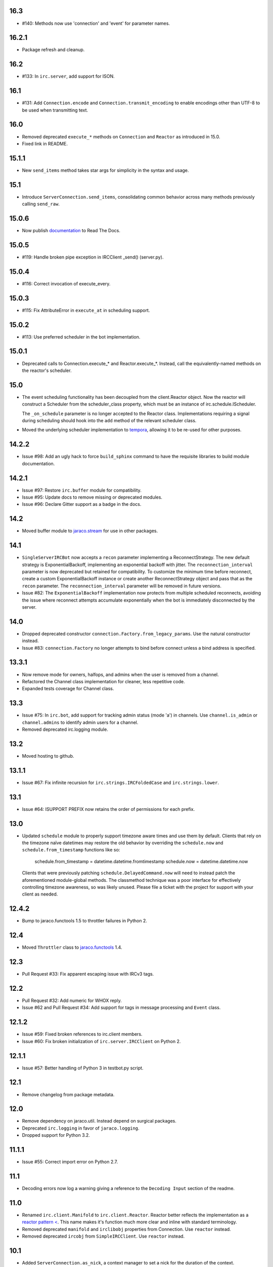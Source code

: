 16.3
====

* #140: Methods now use 'connection' and 'event' for parameter names.

16.2.1
======

* Package refresh and cleanup.

16.2
====

* #133: In ``irc.server``, add support for ISON.

16.1
====

* #131: Add ``Connection.encode`` and ``Connection.transmit_encoding``
  to enable encodings other than UTF-8 to be used when transmitting
  text.

16.0
====

* Removed deprecated ``execute_*`` methods on ``Connection``
  and ``Reactor`` as introduced in 15.0.

* Fixed link in README.

15.1.1
======

* New ``send_items`` method takes star args for simplicity
  in the syntax and usage.

15.1
====

* Introduce ``ServerConnection.send_items``, consolidating
  common behavior across many methods previously calling
  ``send_raw``.

15.0.6
======

* Now publish `documentation <https://python-irc.readthedocs.io/>`_
  to Read The Docs.

15.0.5
======

* #119: Handle broken pipe exception in IRCClient _send() (server.py).

15.0.4
======

* #116: Correct invocation of execute_every.

15.0.3
======

* #115: Fix AttributeError in ``execute_at`` in scheduling
  support.

15.0.2
======

* #113: Use preferred scheduler in the bot implementation.

15.0.1
======

* Deprecated calls to Connection.execute_*
  and Reactor.execute_*. Instead, call the
  equivalently-named methods on the reactor's
  scheduler.

15.0
====

* The event scheduling functionality has been decoupled
  from the client.Reactor object. Now the reactor will
  construct a Scheduler from the scheduler_class property,
  which must be an instance of irc.schedule.IScheduler.

  The ``_on_schedule`` parameter is no longer accepted
  to the Reactor class. Implementations requiring a
  signal during scheduling should hook into the ``add``
  method of the relevant scheduler class.

* Moved the underlying scheduler implementation to
  `tempora <https://pypi.org/project/tempora>`_, allowing
  it to be re-used for other purposes.

14.2.2
======

* Issue #98: Add an ugly hack to force ``build_sphinx``
  command to have the requisite libraries to build
  module documentation.

14.2.1
======

* Issue #97: Restore ``irc.buffer`` module for
  compatibility.
* Issue #95: Update docs to remove missing or
  deprecated modules.
* Issue #96: Declare Gitter support as a badge in the
  docs.

14.2
====

* Moved buffer module to `jaraco.stream
  <https://pypi.python.org/pypi/jaraco.stream>`_ for
  use in other packages.

14.1
====

* ``SingleServerIRCBot`` now accepts a ``recon``
  parameter implementing a ReconnectStrategy. The new
  default strategy is ExponentialBackoff, implementing an
  exponential backoff with jitter.
  The ``reconnection_interval`` parameter is now deprecated
  but retained for compatibility. To customize the minimum
  time before reconnect, create a custom ExponentialBackoff
  instance or create another ReconnectStrategy object and
  pass that as the ``recon`` parameter. The
  ``reconnection_interval`` parameter will be removed in
  future versions.
* Issue #82: The ``ExponentialBackoff`` implementation
  now protects from multiple scheduled reconnects, avoiding
  the issue where reconnect attempts accumulate
  exponentially when the bot is immediately disconnected
  by the server.

14.0
====

* Dropped deprecated constructor
  ``connection.Factory.from_legacy_params``. Use the
  natural constructor instead.
* Issue #83: ``connection.Factory`` no longer attempts
  to bind before connect unless a bind address is specified.

13.3.1
======

* Now remove mode for owners, halfops, and admins when the user
  is removed from a channel.
* Refactored the Channel class implementation for cleaner, less
  repetitive code.
* Expanded tests coverage for Channel class.

13.3
====

* Issue #75: In ``irc.bot``, add support for tracking admin
  status (mode 'a') in channels. Use ``channel.is_admin``
  or ``channel.admins`` to identify admin users for a channel.

* Removed deprecated irc.logging module.

13.2
====

* Moved hosting to github.

13.1.1
======

* Issue #67: Fix infinite recursion for ``irc.strings.IRCFoldedCase``
  and ``irc.strings.lower``.

13.1
====

* Issue #64: ISUPPORT PREFIX now retains the order of
  permissions for each prefix.

13.0
====

* Updated ``schedule`` module to properly support timezone aware
  times and use them by default. Clients that rely on the timezone
  naïve datetimes may restore the old behavior by overriding the
  ``schedule.now`` and ``schedule.from_timestamp`` functions
  like so:

    schedule.from_timestamp = datetime.datetime.fromtimestamp
    schedule.now = datetime.datetime.now

  Clients that were previously patching
  ``schedule.DelayedCommand.now`` will need to instead patch
  the aforementioned module-global methods. The
  classmethod technique was a poor interface for effectively
  controlling timezone awareness, so was likely unused. Please
  file a ticket with the project for support with your client
  as needed.

12.4.2
======

* Bump to jaraco.functools 1.5 to throttler failures in Python 2.

12.4
====

* Moved ``Throttler`` class to `jaraco.functools
  <https://bitbucket.org/jaraco/jaraco.functools>`_ 1.4.

12.3
====

* Pull Request #33: Fix apparent escaping issue with IRCv3 tags.

12.2
====

* Pull Request #32: Add numeric for WHOX reply.
* Issue #62 and Pull Request #34: Add support for tags in message
  processing and ``Event`` class.

12.1.2
======

* Issue #59: Fixed broken references to irc.client members.
* Issue #60: Fix broken initialization of ``irc.server.IRCClient`` on
  Python 2.

12.1.1
======

* Issue #57: Better handling of Python 3 in testbot.py script.

12.1
====

* Remove changelog from package metadata.

12.0
====

* Remove dependency on jaraco.util. Instead depend on surgical packages.
* Deprecated ``irc.logging`` in favor of ``jaraco.logging``.
* Dropped support for Python 3.2.

11.1.1
======

* Issue #55: Correct import error on Python 2.7.

11.1
====

* Decoding errors now log a warning giving a reference to the ``Decoding
  Input`` section of the readme.

11.0
====

* Renamed ``irc.client.Manifold`` to ``irc.client.Reactor``. Reactor better
  reflects the implementation as a `reactor pattern <
  <http://en.wikipedia.org/wiki/Reactor_pattern>`_.
  This name makes it's function much more clear and inline with standard
  terminology.
* Removed deprecated ``manifold`` and ``irclibobj`` properties from Connection.
  Use ``reactor`` instead.
* Removed deprecated ``ircobj`` from ``SimpleIRCClient``. Use ``reactor``
  instead.

10.1
====

* Added ``ServerConnection.as_nick``, a context manager to set a nick for the
  duration of the context.

10.0
====

* Dropped support for Python 2.6.
* Dropped ``irc.client.LineBuffer`` and ``irc.client.DecodingBuffer``
  (available in ``irc.client.buffer``).
* Renamed ``irc.client.IRC`` to ``irc.client.Manifold`` to provide a clearer
  name for that object. Clients supporting 8.6 and later can use the
  ``Manifold`` name. Latest clients must use the ``Manifold`` name.
* Renamed ``irc.client.Connection.irclibobj`` property to ``manifold``. The
  property is still exposed as ``irclibobj`` for compatibility but will be
  removed in a future version.
* Removed unused ``irc.client.mask_matches`` function.
* Removed unused ``irc.client.nick_characters``.
* Added extra numerics for 'whoisaccount' and 'cannotknock'.

9.0
===

* Issue #46: The ``whois`` command now accepts a single string or iterable for
  the target.
* NickMask now returns ``None`` when user, host, or userhost are not present.
  Previously, an ``IndexError`` was raised.
  See `Pull Request #26 <https://bitbucket.org/jaraco/irc/pull-request/26>`_
  for details.

8.9
===

Documentation is now published at https://pythonhosted.org/irc.

8.8
===

* Issue #35: Removed the mutex during process_once.
* Issue #37: Deprecated buffer.LineBuffer for Python 3.

8.7
===

* Issue #34: Introduced ``buffer.LenientDecodingLineBuffer`` for handling
  input in a more lenient way, preferring UTF-8 but falling back to latin-1
  if the content cannot be decoded as UTF-8. To enable it by default for
  your application, set it as the default decoder::

    irc.client.ServerConnection.buffer_class = irc.buffer.LenientDecodingLineBuffer

8.6
===

* Introduced 'Manifold' as an alias for irc.client.IRC. This better name will
  replace the IRC name in a future version.
* Introduced the 'manifold' property of SimpleIRCClient as an alias for
  ircobj.
* Added 'manifold_class' property to the client.SimpleIRCClient to allow
  consumers to provide a customized Manifold.

8.5.4
=====

* Issue #32: Add logging around large DCC messages to facilitate
  troubleshooting.
* Issue #31: Fix error in connection wrapper for SSL example.

8.5.3
=====

* Issue #28: Fix TypeError in version calculation in irc.bot CTCP version.

8.5.2
=====

* Updated DCC send and receive scripts (Issue #27).

8.5.1
=====

* Fix timestamp support in ``schedule.DelayedCommand`` construction.

8.5
===

* ``irc.client.NickMask`` is now a Unicode object on Python 2. Fixes issue
  reported in pull request #19.
* Issue #24: Added `DCCConnection.send_bytes` for transmitting binary data.
  `privmsg` remains to support transmitting text.

8.4
===

* Code base now runs natively on Python 2 and Python 3, but requires `six
  <https://pypi.python.org/pypi/six>`_ to be installed.
* Issue #25: Rate-limiting has been updated to be finer grained (preventing
  bursts exceeding the limit following idle periods).

8.3.2
=====

* Issue #22: Catch error in bot.py on NAMREPLY when nick is not in any visible
  channel.

8.3.1
=====

* Fixed encoding errors in server on Python 3.

8.3
===

* Added a ``set_keepalive`` method to the ServerConnection. Sends a periodic
  PING message every indicated interval.

8.2
===

* Added support for throttling send_raw messages via the ServerConnection
  object. For example, on any connection object:

    connection.set_rate_limit(30)

  That would set the rate limit to 30 Hz (30 per second). Thanks to Jason
  Kendall for the suggestion and bug fixes.

8.1.2
=====

* Fix typo in `client.NickMask`.

8.1.1
=====

* Fix typo in bot.py.

8.1
===

* Issue #15: Added client support for ISUPPORT directives on server
  connections. Now, each ServerConnection has a `features` attribute which
  reflects the features supported by the server. See the docs for
  `irc.features` for details about the implementation.

8.0.1
=====

* Issue #14: Fix errors when handlers of the same priority are added under
  Python 3. This also fixes the unintended behavior of allowing handlers of
  the same priority to compare as unequal.

8.0
===

This release brings several backward-incompatible changes to the scheduled
commands.

* Refactored implementation of schedule classes. No longer do they override
  the datetime constructor, but now only provide suitable classmethods for
  construction in various forms.
* Removed backward-compatible references from irc.client.
* Remove 'arguments' parameter from scheduled commands.

Clients that reference the schedule classes from irc.client or that construct
them from the basic constructor will need to update to use the new class
methods::

  - DelayedCommand -> DelayedCommand.after
  - PeriodicCommand -> PeriodicCommand.after

Arguments may no longer be passed to the 'function' callback, but one is
encouraged instead to use functools.partial to attach parameters to the
callback. For example::

    DelayedCommand.after(3, func, ('a', 10))

becomes::

    func = functools.partial(func, 'a', 10)
    DelayedCommand.after(3, func)

This mode puts less constraints on the both the handler and the caller. For
example, a caller can now pass keyword arguments instead::

    func = functools.partial(func, name='a', quantity=10)
    DelayedCommand.after(3, func)

Readability, maintainability, and usability go up.

7.1.2
=====

* Issue #13: TypeError on Python 3 when constructing PeriodicCommand (and thus
  execute_every).

7.1.1
=====

* Fixed regression created in 7.0 where PeriodicCommandFixedDelay would only
  cause the first command to be scheduled, but not subsequent ones.

7.1
===

* Moved scheduled command classes to irc.schedule module. Kept references for
  backwards-compatibility.

7.0
===

* PeriodicCommand now raises a ValueError if it's created with a negative or
  zero delay (meaning all subsequent commands are immediately due). This fixes
  #12.
* Renamed the parameters to the IRC object. If you use a custom event loop
  and your code constructs the IRC object with keyword parameters, you will
  need to update your code to use the new names, so::

    IRC(fn_to_add_socket=adder, fn_to_remove_socket=remover, fn_to_add_timeout=timeout)

  becomes::

    IRC(on_connect=adder, on_disconnect=remover, on_schedule=timeout)

  If you don't use a custom event loop or you pass the parameters
  positionally, no change is necessary.

6.0.1
=====

* Fixed some unhandled exceptions in server client connections when the client
  would disconnect in response to messages sent after select was called.

6.0
===

* Moved `LineBuffer` and `DecodingLineBuffer` from client to buffer module.
  Backward-compatible references have been kept for now.
* Removed daemon mode and log-to-file options for server.
* Miscellaneous bugfixes in server.

5.1.1
=====

* Fix error in 2to3 conversion on irc/server.py (issue #11).

5.1
===

The IRC library is now licensed under the MIT license.

* Added irc/server.py, based on hircd by Ferry Boender.
* Added support for CAP command (pull request #10), thanks to Danneh Oaks.

5.0
===

Another backward-incompatible change. In irc 5.0, many of the unnecessary
getter functions have been removed and replaced with simple attributes. This
change addresses issue #2. In particular:

 - Connection._get_socket() -> Connection.socket (including subclasses)
 - Event.eventtype() -> Event.type
 - Event.source() -> Event.source
 - Event.target() -> Event.target
 - Event.arguments() -> Event.arguments

The `nm_to_*` functions were removed. Instead, use the NickMask class
attributes.

These deprecated function aliases were removed from irc.client::

 - parse_nick_modes -> modes.parse_nick_modes
 - parse_channel_modes -> modes.parse_channel_modes
 - generated_events -> events.generated
 - protocol_events -> events.protocol
 - numeric_events -> events.numeric
 - all_events -> events.all
 - irc_lower -> strings.lower

Also, the parameter name when constructing an event was renamed from
`eventtype` to simply `type`.

4.0
===

* Removed deprecated arguments to ServerConnection.connect. See notes on the
  3.3 release on how to use the connect_factory parameter if your application
  requires ssl, ipv6, or other connection customization.

3.6.1
=====

* Filter out disconnected sockets when processing input.

3.6
===

* Created two new exceptions in `irc.client`: `MessageTooLong` and
  `InvalidCharacters`.
* Use explicit exceptions instead of ValueError when sending data.

3.5
===

* SingleServerIRCBot now accepts keyword arguments which are passed through
  to the `ServerConnection.connect` method. One can use this to use SSL for
  connections::

    factory = irc.connection.Factory(wrapper=ssl.wrap_socket)
    bot = irc.bot.SingleServerIRCBot(..., connect_factory = factory)


3.4.2
=====

* Issue #6: Fix AttributeError when legacy parameters are passed to
  `ServerConnection.connect`.
* Issue #7: Fix TypeError on `iter(LineBuffer)`.

3.4.1
=====

3.4 never worked - the decoding customization feature was improperly
implemented and never tested.

* The ServerConnection now allows custom classes to be supplied to customize
  the decoding of incoming lines. For example, to disable the decoding of
  incoming lines,
  replace the `buffer_class` on the ServerConnection with a version that
  passes through the lines directly::

    irc.client.ServerConnection.buffer_class = irc.client.LineBuffer

  This fixes #5.

3.4
===

*Broken Release*

3.3
===

* Added `connection` module with a Factory for creating socket connections.
* Added `connect_factory` parameter to the ServerConnection.

It's now possible to create connections with custom SSL parameters or other
socket wrappers. For example, to create a connection with a custom SSL cert::

    import ssl
    import irc.client
    import irc.connection
    import functools

    irc = irc.client.IRC()
    server = irc.server()
    wrapper = functools.partial(ssl.wrap_socket, ssl_cert=my_cert())
    server.connect(connect_factory = irc.connection.Factory(wrapper=wrapper))

With this release, many of the parameters to `ServerConnection.connect` are
now deprecated:

    - localaddress
    - localport
    - ssl
    - ipv6

Instead, one should pass the appropriate values to a `connection.Factory`
instance and pass that factory to the .connect method. Backwards-compatibility
will be maintained for these parameters until the release of irc 4.0.

3.2.3
=====

* Restore Python 2.6 compatibility.

3.2.2
=====

* Protect from UnicodeDecodeError when decoding data on the wire when data is
  not properly encoded in ASCII or UTF-8.

3.2.1
=====

* Additional branch protected by mutex.

3.2
===

* Implemented thread safety via a reentrant lock guarding shared state in IRC
  objects.

3.1.1
=====

* Fix some issues with bytes/unicode on Python 3

3.1
===

* Distribute using setuptools rather than paver.
* Minor tweaks for Python 3 support. Now installs on Python 3.

3.0.1
=====

* Added error checking when sending a message - for both message length and
  embedded carriage returns. Fixes #4.
* Updated README.

3.0
===

* Improved Unicode support. Fixes failing tests and errors lowering Unicode
  channel names.
* Sourceforge 18 - The ServerConnection and DCCConnection now encode any
  strings as UTF-8 before transmitting.
* Sourceforge 17 - Updated strings.FoldedCase to support comparison against
  objects of other types.
* Shutdown the sockets before closing.

Applications that are currently encoding unicode as UTF-8 before passing the
strings to `ServerConnection.send_raw` need to be updated to send Unicode
or ASCII.

2.0.4
=====

This release officially deprecates 2.0.1-2.0.3 in favor of 3.0.

* Re-release of irc 2.0 (without the changes from 2.0.1-2.0.3) for
  correct compatibility indication.

2.0
===

* DelayedCommands now use the local time for calculating 'at' and 'due'
  times. This will be more friendly for simple servers. Servers that expect
  UTC times should either run in UTC or override DelayedCommand.now to
  return an appropriate time object for 'now'. For example::

    def startup_bot():
        irc.client.DelayedCommand.now = irc.client.DelayedCommand.utcnow
        ...

1.1
===

* Added irc.client.PeriodicCommandFixedDelay. Schedule this command
  to have a function executed at a specific time and then at periodic
  intervals thereafter.

1.0
===

* Removed `irclib` and `ircbot` legacy modules.

0.9
===

* Fix file saving using dccreceive.py on Windows. Fixes Sourceforge 6.
* Created NickMask class from nm_to_* functions. Now if a source is
  a NickMask, one can access the .nick, .host, and .user attributes.
* Use correct attribute for saved connect args. Fixes Sourceforge 16.

0.8
===

* Added ServerConnection.reconnect method. Fixes Sourceforge 13.

0.7.1
=====

* Added missing events. Fixes Sourceforge 12.

0.7
===

* Moved functionality from irclib module to irc.client module.
* Moved functionality from ircbot module to irc.bot module.
* Retained irclib and ircbot modules for backward-compatibility. These
  will be removed in 1.0.
* Renamed project to simply 'irc'.

To support the new module structure, simply replace references to the irclib
module with irc.client and ircbot module with irc.bot. This project will
support that interface through all versions of irc 1.x, so if you've made
these changes, you can safely depend on `irc >= 0.7, <2.0dev`.

0.6.3
=====

* Fixed failing test where DelayedCommands weren't being sorted properly.
  DelayedCommand a now subclass of the DateTime object, where the command's
  due time is the datetime. Fixed issue Sourceforge 15.

0.6.2
=====

* Fixed incorrect usage of Connection.execute_delayed (again).

0.6.0
=====

* Minimum Python requirement is now Python 2.6. Python 2.3 and earlier should use 0.5.0
  or earlier.
* Removed incorrect usage of Connection.execute_delayed. Added Connection.execute_every.
  Fixed Sourceforge 8.
* Use new-style classes.
